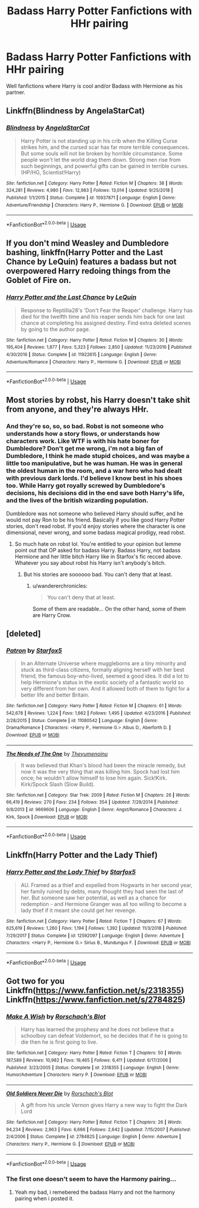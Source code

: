 #+TITLE: Badass Harry Potter Fanfictions with HHr pairing

* Badass Harry Potter Fanfictions with HHr pairing
:PROPERTIES:
:Author: pratyushpati11
:Score: 9
:DateUnix: 1568350879.0
:DateShort: 2019-Sep-13
:END:
Well fanfictions where Harry is cool and/or Badass with Hermione as his partner.


** Linkffn(Blindness by AngelaStarCat)
:PROPERTIES:
:Author: rohan62442
:Score: 3
:DateUnix: 1568367176.0
:DateShort: 2019-Sep-13
:END:

*** [[https://www.fanfiction.net/s/10937871/1/][*/Blindness/*]] by [[https://www.fanfiction.net/u/717542/AngelaStarCat][/AngelaStarCat/]]

#+begin_quote
  Harry Potter is not standing up in his crib when the Killing Curse strikes him, and the cursed scar has far more terrible consequences. But some souls will not be broken by horrible circumstance. Some people won't let the world drag them down. Strong men rise from such beginnings, and powerful gifts can be gained in terrible curses. (HP/HG, Scientist!Harry)
#+end_quote

^{/Site/:} ^{fanfiction.net} ^{*|*} ^{/Category/:} ^{Harry} ^{Potter} ^{*|*} ^{/Rated/:} ^{Fiction} ^{M} ^{*|*} ^{/Chapters/:} ^{38} ^{*|*} ^{/Words/:} ^{324,281} ^{*|*} ^{/Reviews/:} ^{4,980} ^{*|*} ^{/Favs/:} ^{12,983} ^{*|*} ^{/Follows/:} ^{13,014} ^{*|*} ^{/Updated/:} ^{9/25/2018} ^{*|*} ^{/Published/:} ^{1/1/2015} ^{*|*} ^{/Status/:} ^{Complete} ^{*|*} ^{/id/:} ^{10937871} ^{*|*} ^{/Language/:} ^{English} ^{*|*} ^{/Genre/:} ^{Adventure/Friendship} ^{*|*} ^{/Characters/:} ^{Harry} ^{P.,} ^{Hermione} ^{G.} ^{*|*} ^{/Download/:} ^{[[http://www.ff2ebook.com/old/ffn-bot/index.php?id=10937871&source=ff&filetype=epub][EPUB]]} ^{or} ^{[[http://www.ff2ebook.com/old/ffn-bot/index.php?id=10937871&source=ff&filetype=mobi][MOBI]]}

--------------

*FanfictionBot*^{2.0.0-beta} | [[https://github.com/tusing/reddit-ffn-bot/wiki/Usage][Usage]]
:PROPERTIES:
:Author: FanfictionBot
:Score: 2
:DateUnix: 1568367189.0
:DateShort: 2019-Sep-13
:END:


** If you don't mind Weasley and Dumbledore bashing, linkffn(Harry Potter and the Last Chance by LeQuin) features a badass but not overpowered Harry redoing things from the Goblet of Fire on.
:PROPERTIES:
:Author: wandererchronicles
:Score: 3
:DateUnix: 1568351161.0
:DateShort: 2019-Sep-13
:END:

*** [[https://www.fanfiction.net/s/11922615/1/][*/Harry Potter and the Last Chance/*]] by [[https://www.fanfiction.net/u/1634726/LeQuin][/LeQuin/]]

#+begin_quote
  Response to Reptillia28's 'Don't Fear the Reaper' challenge. Harry has died for the twelfth time and his reaper sends him back for one last chance at completing his assigned destiny. Find extra deleted scenes by going to the author page.
#+end_quote

^{/Site/:} ^{fanfiction.net} ^{*|*} ^{/Category/:} ^{Harry} ^{Potter} ^{*|*} ^{/Rated/:} ^{Fiction} ^{M} ^{*|*} ^{/Chapters/:} ^{30} ^{*|*} ^{/Words/:} ^{195,404} ^{*|*} ^{/Reviews/:} ^{1,877} ^{*|*} ^{/Favs/:} ^{5,323} ^{*|*} ^{/Follows/:} ^{2,850} ^{*|*} ^{/Updated/:} ^{11/23/2016} ^{*|*} ^{/Published/:} ^{4/30/2016} ^{*|*} ^{/Status/:} ^{Complete} ^{*|*} ^{/id/:} ^{11922615} ^{*|*} ^{/Language/:} ^{English} ^{*|*} ^{/Genre/:} ^{Adventure/Romance} ^{*|*} ^{/Characters/:} ^{Harry} ^{P.,} ^{Hermione} ^{G.} ^{*|*} ^{/Download/:} ^{[[http://www.ff2ebook.com/old/ffn-bot/index.php?id=11922615&source=ff&filetype=epub][EPUB]]} ^{or} ^{[[http://www.ff2ebook.com/old/ffn-bot/index.php?id=11922615&source=ff&filetype=mobi][MOBI]]}

--------------

*FanfictionBot*^{2.0.0-beta} | [[https://github.com/tusing/reddit-ffn-bot/wiki/Usage][Usage]]
:PROPERTIES:
:Author: FanfictionBot
:Score: 2
:DateUnix: 1568351171.0
:DateShort: 2019-Sep-13
:END:


** Most stories by robst, his Harry doesn't take shit from anyone, and they're always HHr.
:PROPERTIES:
:Author: ciuckis587
:Score: 3
:DateUnix: 1568354906.0
:DateShort: 2019-Sep-13
:END:

*** And they're so, so, so bad. Robst is not someone who understands how a story flows, or understands how characters work. Like WTF is with his hate boner for Dumbledore? Don't get me wrong, i'm not a big fan of Dumbledore, I think he made stupid choices, and was maybe a little too manipulative, but he was human. He was in general the oldest human in the room, and a war hero who had dealt with previous dark lords. I'd believe I know best in his shoes too. While Harry got royally screwed by Dumbledore's decisions, his decisions did in the end save both Harry's life, and the lives of the british wizarding population.

Dumbledore was not someone who believed Harry should suffer, and he would not pay Ron to be his friend. Basically if you like good Harry Potter stories, don't read robst. If you'd enjoy stories where the character is one dimensional, never wrong, and some badass magical prodigy, read robst.
:PROPERTIES:
:Author: Wassa110
:Score: 6
:DateUnix: 1568359203.0
:DateShort: 2019-Sep-13
:END:

**** So much hate on robst lol. You're entitled to your opinion but lemme point out that OP asked for badass Harry. Badass Harry, not badass Hermione and her little bitch Harry like in Starfox's fic recced above. Whatever you say about robst his Harry isn't anybody's bitch.
:PROPERTIES:
:Author: ciuckis587
:Score: -1
:DateUnix: 1568380650.0
:DateShort: 2019-Sep-13
:END:

***** But his stories are soooooo bad. You can't deny that at least.
:PROPERTIES:
:Author: Wassa110
:Score: 5
:DateUnix: 1568382654.0
:DateShort: 2019-Sep-13
:END:

****** u/wandererchronicles:
#+begin_quote
  You can't deny that at least.
#+end_quote

Some of them are readable... On the other hand, some of them are Harry Crow.
:PROPERTIES:
:Author: wandererchronicles
:Score: 4
:DateUnix: 1568428290.0
:DateShort: 2019-Sep-14
:END:


** [deleted]
:PROPERTIES:
:Score: 1
:DateUnix: 1568364312.0
:DateShort: 2019-Sep-13
:END:

*** [[https://www.fanfiction.net/s/11080542/1/][*/Patron/*]] by [[https://www.fanfiction.net/u/2548648/Starfox5][/Starfox5/]]

#+begin_quote
  In an Alternate Universe where muggleborns are a tiny minority and stuck as third-class citizens, formally aligning herself with her best friend, the famous boy-who-lived, seemed a good idea. It did a lot to help Hermione's status in the exotic society of a fantastic world so very different from her own. And it allowed both of them to fight for a better life and better Britain.
#+end_quote

^{/Site/:} ^{fanfiction.net} ^{*|*} ^{/Category/:} ^{Harry} ^{Potter} ^{*|*} ^{/Rated/:} ^{Fiction} ^{M} ^{*|*} ^{/Chapters/:} ^{61} ^{*|*} ^{/Words/:} ^{542,678} ^{*|*} ^{/Reviews/:} ^{1,224} ^{*|*} ^{/Favs/:} ^{1,662} ^{*|*} ^{/Follows/:} ^{1,495} ^{*|*} ^{/Updated/:} ^{4/23/2016} ^{*|*} ^{/Published/:} ^{2/28/2015} ^{*|*} ^{/Status/:} ^{Complete} ^{*|*} ^{/id/:} ^{11080542} ^{*|*} ^{/Language/:} ^{English} ^{*|*} ^{/Genre/:} ^{Drama/Romance} ^{*|*} ^{/Characters/:} ^{<Harry} ^{P.,} ^{Hermione} ^{G.>} ^{Albus} ^{D.,} ^{Aberforth} ^{D.} ^{*|*} ^{/Download/:} ^{[[http://www.ff2ebook.com/old/ffn-bot/index.php?id=11080542&source=ff&filetype=epub][EPUB]]} ^{or} ^{[[http://www.ff2ebook.com/old/ffn-bot/index.php?id=11080542&source=ff&filetype=mobi][MOBI]]}

--------------

[[https://www.fanfiction.net/s/9669606/1/][*/The Needs of The One/*]] by [[https://www.fanfiction.net/u/4817900/Theyumenoinu][/Theyumenoinu/]]

#+begin_quote
  It was believed that Khan's blood had been the miracle remedy, but now it was the very thing that was killing him. Spock had lost him once; he wouldn't allow himself to lose him again. Sick!Kirk. Kirk/Spock Slash (Slow Build).
#+end_quote

^{/Site/:} ^{fanfiction.net} ^{*|*} ^{/Category/:} ^{Star} ^{Trek:} ^{2009} ^{*|*} ^{/Rated/:} ^{Fiction} ^{M} ^{*|*} ^{/Chapters/:} ^{26} ^{*|*} ^{/Words/:} ^{66,419} ^{*|*} ^{/Reviews/:} ^{270} ^{*|*} ^{/Favs/:} ^{234} ^{*|*} ^{/Follows/:} ^{354} ^{*|*} ^{/Updated/:} ^{7/29/2014} ^{*|*} ^{/Published/:} ^{9/8/2013} ^{*|*} ^{/id/:} ^{9669606} ^{*|*} ^{/Language/:} ^{English} ^{*|*} ^{/Genre/:} ^{Angst/Romance} ^{*|*} ^{/Characters/:} ^{J.} ^{Kirk,} ^{Spock} ^{*|*} ^{/Download/:} ^{[[http://www.ff2ebook.com/old/ffn-bot/index.php?id=9669606&source=ff&filetype=epub][EPUB]]} ^{or} ^{[[http://www.ff2ebook.com/old/ffn-bot/index.php?id=9669606&source=ff&filetype=mobi][MOBI]]}

--------------

*FanfictionBot*^{2.0.0-beta} | [[https://github.com/tusing/reddit-ffn-bot/wiki/Usage][Usage]]
:PROPERTIES:
:Author: FanfictionBot
:Score: 1
:DateUnix: 1568364333.0
:DateShort: 2019-Sep-13
:END:


** Linkffn(Harry Potter and the Lady Thief)
:PROPERTIES:
:Author: 15_Redstones
:Score: 2
:DateUnix: 1568351119.0
:DateShort: 2019-Sep-13
:END:

*** [[https://www.fanfiction.net/s/12592097/1/][*/Harry Potter and the Lady Thief/*]] by [[https://www.fanfiction.net/u/2548648/Starfox5][/Starfox5/]]

#+begin_quote
  AU. Framed as a thief and expelled from Hogwarts in her second year, her family ruined by debts, many thought they had seen the last of her. But someone saw her potential, as well as a chance for redemption - and Hermione Granger was all too willing to become a lady thief if it meant she could get her revenge.
#+end_quote

^{/Site/:} ^{fanfiction.net} ^{*|*} ^{/Category/:} ^{Harry} ^{Potter} ^{*|*} ^{/Rated/:} ^{Fiction} ^{T} ^{*|*} ^{/Chapters/:} ^{67} ^{*|*} ^{/Words/:} ^{625,619} ^{*|*} ^{/Reviews/:} ^{1,260} ^{*|*} ^{/Favs/:} ^{1,194} ^{*|*} ^{/Follows/:} ^{1,392} ^{*|*} ^{/Updated/:} ^{11/3/2018} ^{*|*} ^{/Published/:} ^{7/29/2017} ^{*|*} ^{/Status/:} ^{Complete} ^{*|*} ^{/id/:} ^{12592097} ^{*|*} ^{/Language/:} ^{English} ^{*|*} ^{/Genre/:} ^{Adventure} ^{*|*} ^{/Characters/:} ^{<Harry} ^{P.,} ^{Hermione} ^{G.>} ^{Sirius} ^{B.,} ^{Mundungus} ^{F.} ^{*|*} ^{/Download/:} ^{[[http://www.ff2ebook.com/old/ffn-bot/index.php?id=12592097&source=ff&filetype=epub][EPUB]]} ^{or} ^{[[http://www.ff2ebook.com/old/ffn-bot/index.php?id=12592097&source=ff&filetype=mobi][MOBI]]}

--------------

*FanfictionBot*^{2.0.0-beta} | [[https://github.com/tusing/reddit-ffn-bot/wiki/Usage][Usage]]
:PROPERTIES:
:Author: FanfictionBot
:Score: 1
:DateUnix: 1568351130.0
:DateShort: 2019-Sep-13
:END:


** Got two for you Linkffn([[https://www.fanfiction.net/s/2318355]]) Linkffn([[https://www.fanfiction.net/s/2784825]])
:PROPERTIES:
:Author: PhantomKeeperQazs
:Score: 0
:DateUnix: 1568382957.0
:DateShort: 2019-Sep-13
:END:

*** [[https://www.fanfiction.net/s/2318355/1/][*/Make A Wish/*]] by [[https://www.fanfiction.net/u/686093/Rorschach-s-Blot][/Rorschach's Blot/]]

#+begin_quote
  Harry has learned the prophesy and he does not believe that a schoolboy can defeat Voldemort, so he decides that if he is going to die then he is first going to live.
#+end_quote

^{/Site/:} ^{fanfiction.net} ^{*|*} ^{/Category/:} ^{Harry} ^{Potter} ^{*|*} ^{/Rated/:} ^{Fiction} ^{T} ^{*|*} ^{/Chapters/:} ^{50} ^{*|*} ^{/Words/:} ^{187,589} ^{*|*} ^{/Reviews/:} ^{10,982} ^{*|*} ^{/Favs/:} ^{19,465} ^{*|*} ^{/Follows/:} ^{6,411} ^{*|*} ^{/Updated/:} ^{6/17/2006} ^{*|*} ^{/Published/:} ^{3/23/2005} ^{*|*} ^{/Status/:} ^{Complete} ^{*|*} ^{/id/:} ^{2318355} ^{*|*} ^{/Language/:} ^{English} ^{*|*} ^{/Genre/:} ^{Humor/Adventure} ^{*|*} ^{/Characters/:} ^{Harry} ^{P.} ^{*|*} ^{/Download/:} ^{[[http://www.ff2ebook.com/old/ffn-bot/index.php?id=2318355&source=ff&filetype=epub][EPUB]]} ^{or} ^{[[http://www.ff2ebook.com/old/ffn-bot/index.php?id=2318355&source=ff&filetype=mobi][MOBI]]}

--------------

[[https://www.fanfiction.net/s/2784825/1/][*/Old Soldiers Never Die/*]] by [[https://www.fanfiction.net/u/686093/Rorschach-s-Blot][/Rorschach's Blot/]]

#+begin_quote
  A gift from his uncle Vernon gives Harry a new way to fight the Dark Lord
#+end_quote

^{/Site/:} ^{fanfiction.net} ^{*|*} ^{/Category/:} ^{Harry} ^{Potter} ^{*|*} ^{/Rated/:} ^{Fiction} ^{T} ^{*|*} ^{/Chapters/:} ^{26} ^{*|*} ^{/Words/:} ^{94,234} ^{*|*} ^{/Reviews/:} ^{2,963} ^{*|*} ^{/Favs/:} ^{6,666} ^{*|*} ^{/Follows/:} ^{2,642} ^{*|*} ^{/Updated/:} ^{7/15/2007} ^{*|*} ^{/Published/:} ^{2/4/2006} ^{*|*} ^{/Status/:} ^{Complete} ^{*|*} ^{/id/:} ^{2784825} ^{*|*} ^{/Language/:} ^{English} ^{*|*} ^{/Genre/:} ^{Adventure} ^{*|*} ^{/Characters/:} ^{Harry} ^{P.,} ^{Hermione} ^{G.} ^{*|*} ^{/Download/:} ^{[[http://www.ff2ebook.com/old/ffn-bot/index.php?id=2784825&source=ff&filetype=epub][EPUB]]} ^{or} ^{[[http://www.ff2ebook.com/old/ffn-bot/index.php?id=2784825&source=ff&filetype=mobi][MOBI]]}

--------------

*FanfictionBot*^{2.0.0-beta} | [[https://github.com/tusing/reddit-ffn-bot/wiki/Usage][Usage]]
:PROPERTIES:
:Author: FanfictionBot
:Score: 1
:DateUnix: 1568382966.0
:DateShort: 2019-Sep-13
:END:


*** The first one doesn't seem to have the Harmony pairing...
:PROPERTIES:
:Author: thehardcoreharmony
:Score: 1
:DateUnix: 1568443994.0
:DateShort: 2019-Sep-14
:END:

**** Yeah my bad, i remebered the badass Harry and not the harmony pairing when i posted it.
:PROPERTIES:
:Author: PhantomKeeperQazs
:Score: 1
:DateUnix: 1568467828.0
:DateShort: 2019-Sep-14
:END:
